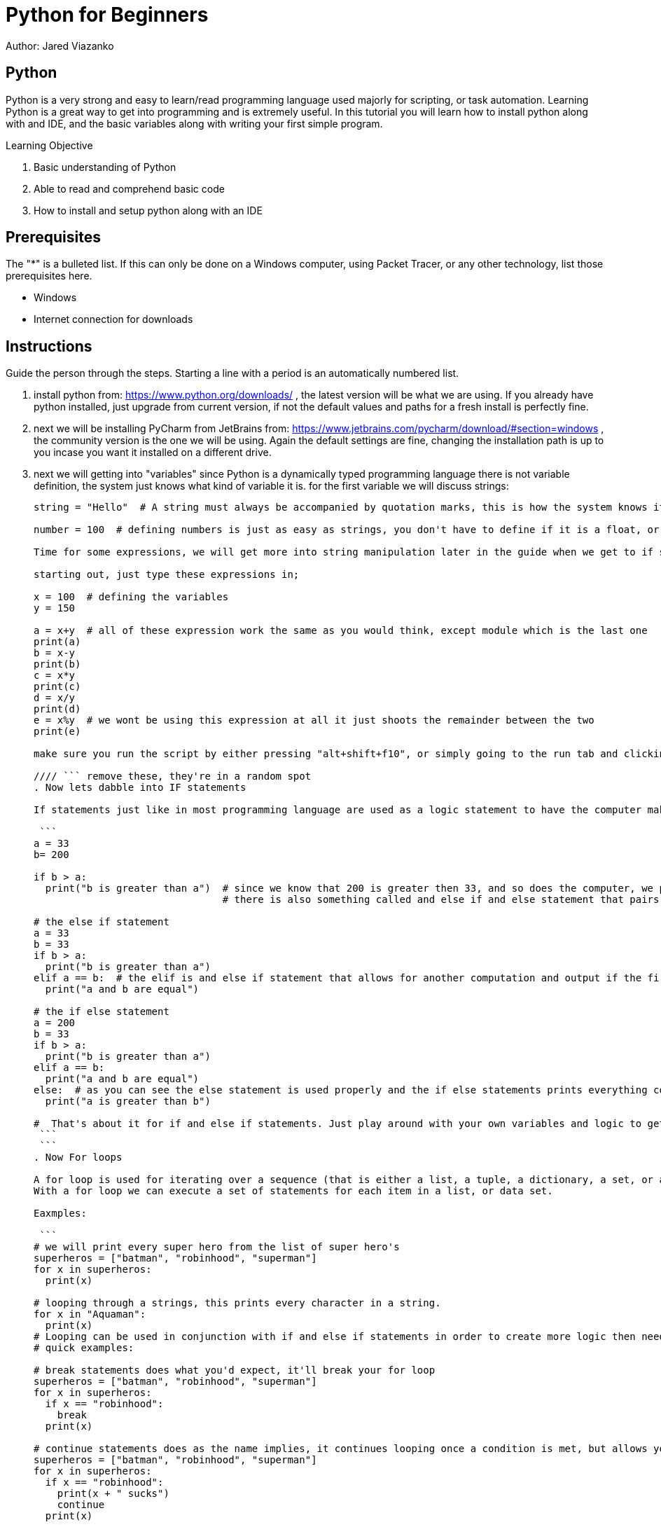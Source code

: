 = Python for Beginners

Author: Jared Viazanko

== Python

Python is a very strong and easy to learn/read programming language used majorly for scripting, or task automation. Learning Python is a great way to get into programming and is extremely useful. In this tutorial you will learn how to install python along with and IDE, and the basic variables along with writing your first simple program.

Learning Objective

. Basic understanding of Python
. Able to read and comprehend basic code
. How to install and setup python along with an IDE

== Prerequisites

The "*" is a bulleted list. If this can only be done on a Windows computer, using Packet Tracer, or any other technology, list those prerequisites here.

* Windows
* Internet connection for downloads

== Instructions

Guide the person through the steps. Starting a line with a period is an automatically numbered list.

. install python from: https://www.python.org/downloads/ , the latest version will be what we are using. If you already have python installed, just upgrade from current version, if not the default values and paths for a fresh install is perfectly fine.
. next we will be installing PyCharm from JetBrains from: https://www.jetbrains.com/pycharm/download/#section=windows , the community version is the one we will be using. Again the default settings are fine, changing the installation path is up to you incase you want it installed on a different drive.
. next we will getting into "variables" since Python is a dynamically typed programming language there is not variable definition, the system just knows what kind of variable it is. for the first variable we will discuss strings:
+
```
string = "Hello"  # A string must always be accompanied by quotation marks, this is how the system knows its the string variable.

number = 100  # defining numbers is just as easy as strings, you don't have to define if it is a float, or a double, or integer python just knows.

Time for some expressions, we will get more into string manipulation later in the guide when we get to if statements and for loops.

starting out, just type these expressions in;

x = 100  # defining the variables
y = 150

a = x+y  # all of these expression work the same as you would think, except module which is the last one
print(a)
b = x-y
print(b)
c = x*y
print(c)
d = x/y
print(d)
e = x%y  # we wont be using this expression at all it just shoots the remainder between the two
print(e)

make sure you run the script by either pressing "alt+shift+f10", or simply going to the run tab and clicking run.

//// ``` remove these, they're in a random spot
. Now lets dabble into IF statements

If statements just like in most programming language are used as a logic statement to have the computer make a decision such as:

 ```
a = 33
b= 200

if b > a:
  print("b is greater than a")  # since we know that 200 is greater then 33, and so does the computer, we print that its true
                                # there is also something called and else if and else statement that pairs with if statements a that allows for an alternate output if something is or isn't true.

# the else if statement
a = 33
b = 33
if b > a:
  print("b is greater than a")
elif a == b:  # the elif is and else if statement that allows for another computation and output if the first one fails.
  print("a and b are equal")

# the if else statement
a = 200
b = 33
if b > a:
  print("b is greater than a")
elif a == b:
  print("a and b are equal")
else:  # as you can see the else statement is used properly and the if else statements prints everything correctly.
  print("a is greater than b")

#  That's about it for if and else if statements. Just play around with your own variables and logic to get a further understanding, its pretty straight forward until you get into more complicated programming.
 ```
 ```
. Now For loops

A for loop is used for iterating over a sequence (that is either a list, a tuple, a dictionary, a set, or a string).
With a for loop we can execute a set of statements for each item in a list, or data set.

Eaxmples:

 ```
# we will print every super hero from the list of super hero's
superheros = ["batman", "robinhood", "superman"]
for x in superheros:
  print(x)

# looping through a strings, this prints every character in a string.
for x in "Aquaman":
  print(x)
# Looping can be used in conjunction with if and else if statements in order to create more logic then need and continue to run through a list, array, or data set. This can be done in many different ways including using special commands such as "break, continue, and range"
# quick examples:

# break statements does what you'd expect, it'll break your for loop
superheros = ["batman", "robinhood", "superman"]
for x in superheros:
  if x == "robinhood":
    break
  print(x)

# continue statements does as the name implies, it continues looping once a condition is met, but allows you yo another action such as printing to console
superheros = ["batman", "robinhood", "superman"]
for x in superheros:
  if x == "robinhood":
    print(x + " sucks")
    continue
  print(x)

# range is used to print numbers from within a range pretty simple
for x in range(6):
  print(x)

# using Else in a For Looping
for x in range(6):
  print(x)
else:
  print("Finally finished!")

# you can also get fancy with it a use nested for loops in order to manipulate data further, but this gets a little complicated for new programmers
adj = ["red", "big", "tasty"]
fruits = ["apple", "banana", "cherry"]

for x in adj:
  for y in fruits:
    print(x, y)

# that example just prints red in front of all the fruits and continues through the same concept with big and tasty.

 ```

Thats all the basic knowledge one should have of python to begin programming, the best way to learn python like any other thing is life is to just get out there and do it. With this basic knowledge you should be able to jump into bigger problems and work them out with your own logic, or at least be able to understand and read what's going on.

== Challenge

create a simple calculator using your new found knowledge.

== Reflection

Provide some thought questions that help the learner make sense of how the tutorial fits in the bigger picture.

asciidoctor-pdf tutorial-template.adoc

